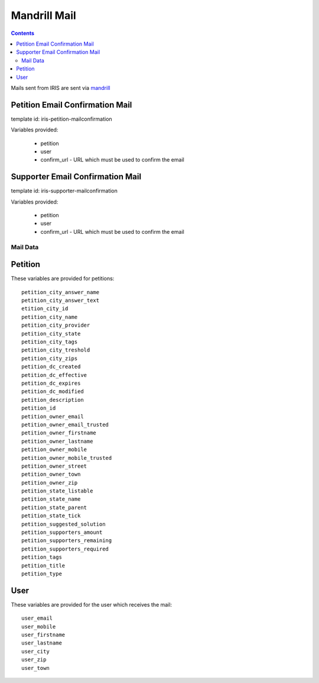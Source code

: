 =============
Mandrill Mail
=============

.. contents::


Mails sent from IRIS are sent via `mandrill <https://www.mandrill.com>`_


Petition Email Confirmation Mail
--------------------------------

template id: iris-petition-mailconfirmation

Variables provided:

  - petition
  - user
  - confirm_url - URL which must be used to confirm the email


Supporter Email Confirmation Mail
---------------------------------

template id: iris-supporter-mailconfirmation

Variables provided:

  - petition
  - user
  - confirm_url - URL which must be used to confirm the email


Mail Data
=========

Petition
--------

These variables are provided for petitions::

    petition_city_answer_name
    petition_city_answer_text
    etition_city_id
    petition_city_name
    petition_city_provider
    petition_city_state
    petition_city_tags
    petition_city_treshold
    petition_city_zips
    petition_dc_created
    petition_dc_effective
    petition_dc_expires
    petition_dc_modified
    petition_description
    petition_id
    petition_owner_email
    petition_owner_email_trusted
    petition_owner_firstname
    petition_owner_lastname
    petition_owner_mobile
    petition_owner_mobile_trusted
    petition_owner_street
    petition_owner_town
    petition_owner_zip
    petition_state_listable
    petition_state_name
    petition_state_parent
    petition_state_tick
    petition_suggested_solution
    petition_supporters_amount
    petition_supporters_remaining
    petition_supporters_required
    petition_tags
    petition_title
    petition_type


User
----

These variables are provided for the user which receives the mail::

    user_email
    user_mobile
    user_firstname
    user_lastname
    user_city
    user_zip
    user_town
